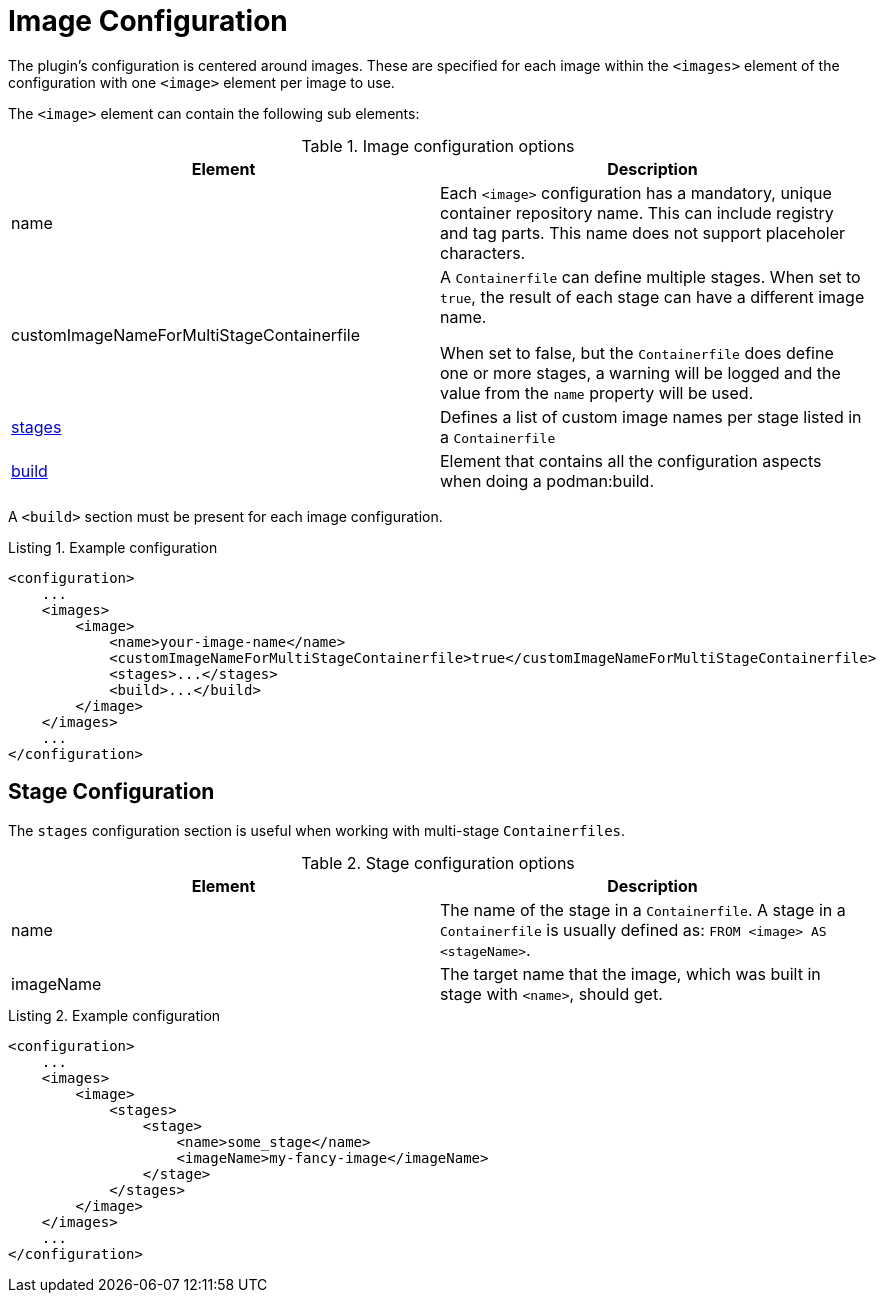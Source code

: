 = Image Configuration
:navtitle: Image Configuration
:listing-caption: Listing
:table-caption: Table

The plugin’s configuration is centered around images.
These are specified for each image within the `<images>` element of the configuration with one `<image>` element per image to use.

The `<image>` element can contain the following sub elements:

.Image configuration options
|===
|Element |Description

|name
|Each `<image>` configuration has a mandatory, unique container repository name.
This can include registry and tag parts.
This name does not support placeholer characters.

|customImageNameForMultiStageContainerfile
|A `Containerfile` can define multiple stages.
When set to `true`, the result of each stage can have a different image name.

When set to false, but the `Containerfile` does define one or more stages, a warning will be logged and the value from the `name` property will be used.

|<<stageconfig,stages>>
|Defines a list of custom image names per stage listed in a `Containerfile`

|xref:goals/build.adoc#buildconfig[build]
|Element that contains all the configuration aspects when doing a podman:build.

|===

A `<build>` section must be present for each image configuration.

.Example configuration
[source,xml]
----
<configuration>
    ...
    <images>
        <image>
            <name>your-image-name</name>
            <customImageNameForMultiStageContainerfile>true</customImageNameForMultiStageContainerfile>
            <stages>...</stages>
            <build>...</build>
        </image>
    </images>
    ...
</configuration>
----

== Stage Configuration
:navtitle: Stage Configuration
[#stageconfig]

The `stages` configuration section is useful when working with multi-stage `Containerfiles`.

.Stage configuration options
|===
|Element |Description

|name
|The name of the stage in a `Containerfile`. A stage in a `Containerfile` is usually defined as: `FROM <image> AS <stageName>`.

|imageName
|The target name that the image, which was built in stage with `<name>`, should get.

|===

.Example configuration
[source,xml]
----
<configuration>
    ...
    <images>
        <image>
            <stages>
                <stage>
                    <name>some_stage</name>
                    <imageName>my-fancy-image</imageName>
                </stage>
            </stages>
        </image>
    </images>
    ...
</configuration>
----

